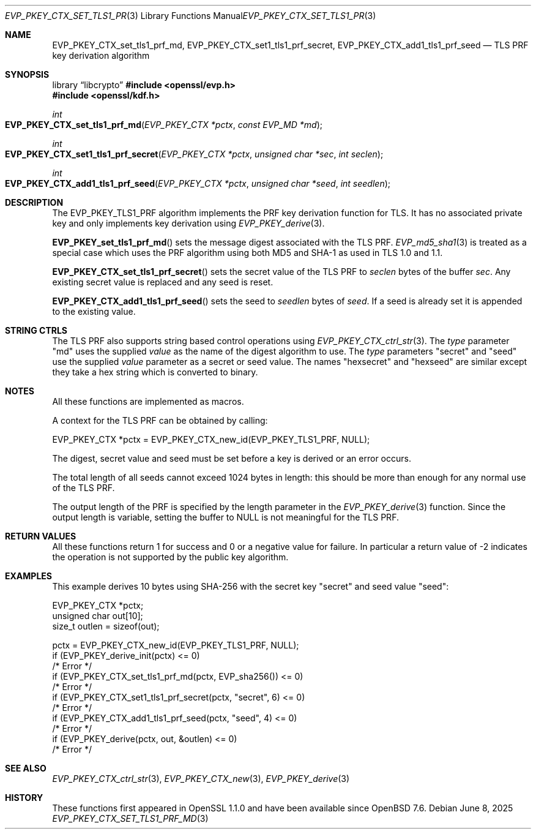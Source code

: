 .\" $OpenBSD: EVP_PKEY_CTX_set_tls1_prf_md.3,v 1.4 2025/06/08 22:40:29 schwarze Exp $
.\" full merge up to: OpenSSL 1cb7eff4 Sep 10 13:56:40 2019 +0100
.\"
.\" This file was written by Dr Stephen Henson <steve@openssl.org>,
.\" Copyright (c) 2016 The OpenSSL Project.  All rights reserved.
.\"
.\" Redistribution and use in source and binary forms, with or without
.\" modification, are permitted provided that the following conditions
.\" are met:
.\"
.\" 1. Redistributions of source code must retain the above copyright
.\"    notice, this list of conditions and the following disclaimer.
.\"
.\" 2. Redistributions in binary form must reproduce the above copyright
.\"    notice, this list of conditions and the following disclaimer in
.\"    the documentation and/or other materials provided with the
.\"    distribution.
.\"
.\" 3. All advertising materials mentioning features or use of this
.\"    software must display the following acknowledgment:
.\"    "This product includes software developed by the OpenSSL Project
.\"    for use in the OpenSSL Toolkit. (http://www.openssl.org/)"
.\"
.\" 4. The names "OpenSSL Toolkit" and "OpenSSL Project" must not be used to
.\"    endorse or promote products derived from this software without
.\"    prior written permission. For written permission, please contact
.\"    openssl-core@openssl.org.
.\"
.\" 5. Products derived from this software may not be called "OpenSSL"
.\"    nor may "OpenSSL" appear in their names without prior written
.\"    permission of the OpenSSL Project.
.\"
.\" 6. Redistributions of any form whatsoever must retain the following
.\"    acknowledgment:
.\"    "This product includes software developed by the OpenSSL Project
.\"    for use in the OpenSSL Toolkit (http://www.openssl.org/)"
.\"
.\" THIS SOFTWARE IS PROVIDED BY THE OpenSSL PROJECT ``AS IS'' AND ANY
.\" EXPRESSED OR IMPLIED WARRANTIES, INCLUDING, BUT NOT LIMITED TO, THE
.\" IMPLIED WARRANTIES OF MERCHANTABILITY AND FITNESS FOR A PARTICULAR
.\" PURPOSE ARE DISCLAIMED.  IN NO EVENT SHALL THE OpenSSL PROJECT OR
.\" ITS CONTRIBUTORS BE LIABLE FOR ANY DIRECT, INDIRECT, INCIDENTAL,
.\" SPECIAL, EXEMPLARY, OR CONSEQUENTIAL DAMAGES (INCLUDING, BUT
.\" NOT LIMITED TO, PROCUREMENT OF SUBSTITUTE GOODS OR SERVICES;
.\" LOSS OF USE, DATA, OR PROFITS; OR BUSINESS INTERRUPTION)
.\" HOWEVER CAUSED AND ON ANY THEORY OF LIABILITY, WHETHER IN CONTRACT,
.\" STRICT LIABILITY, OR TORT (INCLUDING NEGLIGENCE OR OTHERWISE)
.\" ARISING IN ANY WAY OUT OF THE USE OF THIS SOFTWARE, EVEN IF ADVISED
.\" OF THE POSSIBILITY OF SUCH DAMAGE.
.\"
.Dd $Mdocdate: June 8 2025 $
.Dt EVP_PKEY_CTX_SET_TLS1_PRF_MD 3
.Os
.Sh NAME
.Nm EVP_PKEY_CTX_set_tls1_prf_md ,
.Nm EVP_PKEY_CTX_set1_tls1_prf_secret ,
.Nm EVP_PKEY_CTX_add1_tls1_prf_seed
.Nd TLS PRF key derivation algorithm
.Sh SYNOPSIS
.Lb libcrypto
.In openssl/evp.h
.In openssl/kdf.h
.Ft int
.Fo EVP_PKEY_CTX_set_tls1_prf_md
.Fa "EVP_PKEY_CTX *pctx"
.Fa "const EVP_MD *md"
.Fc
.Ft int
.Fo EVP_PKEY_CTX_set1_tls1_prf_secret
.Fa "EVP_PKEY_CTX *pctx"
.Fa "unsigned char *sec"
.Fa "int seclen"
.Fc
.Ft int
.Fo EVP_PKEY_CTX_add1_tls1_prf_seed
.Fa "EVP_PKEY_CTX *pctx"
.Fa "unsigned char *seed"
.Fa "int seedlen"
.Fc
.Sh DESCRIPTION
The
.Dv EVP_PKEY_TLS1_PRF
algorithm implements the PRF key derivation function for TLS.
It has no associated private key and only implements key derivation using
.Xr EVP_PKEY_derive 3 .
.Pp
.Fn EVP_PKEY_set_tls1_prf_md
sets the message digest associated with the TLS PRF.
.Xr EVP_md5_sha1 3
is treated as a special case which uses the PRF algorithm using both
MD5 and SHA-1 as used in TLS 1.0 and 1.1.
.Pp
.Fn EVP_PKEY_CTX_set_tls1_prf_secret
sets the secret value of the TLS PRF to
.Fa seclen
bytes of the buffer
.Fa sec .
Any existing secret value is replaced and any seed is reset.
.Pp
.Fn EVP_PKEY_CTX_add1_tls1_prf_seed
sets the seed to
.Fa seedlen
bytes of
.Fa seed .
If a seed is already set it is appended to the existing value.
.Sh STRING CTRLS
The TLS PRF also supports string based control operations using
.Xr EVP_PKEY_CTX_ctrl_str 3 .
The
.Fa type
parameter "md" uses the supplied
.Fa value
as the name of the digest algorithm to use.
The
.Fa type
parameters "secret" and "seed" use the supplied
.Fa value
parameter as a secret or seed value.
The names "hexsecret" and "hexseed" are similar except they take a hex
string which is converted to binary.
.Sh NOTES
All these functions are implemented as macros.
.Pp
A context for the TLS PRF can be obtained by calling:
.Bd -literal
 EVP_PKEY_CTX *pctx = EVP_PKEY_CTX_new_id(EVP_PKEY_TLS1_PRF, NULL);
.Ed
.Pp
The digest, secret value and seed must be set before a key is derived or
an error occurs.
.Pp
The total length of all seeds cannot exceed 1024 bytes in length: this
should be more than enough for any normal use of the TLS PRF.
.Pp
The output length of the PRF is specified by the length parameter in the
.Xr EVP_PKEY_derive 3
function.
Since the output length is variable, setting the buffer to
.Dv NULL
is not meaningful for the TLS PRF.
.Sh RETURN VALUES
All these functions return 1 for success and 0 or a negative value for
failure.
In particular a return value of -2 indicates the operation is not
supported by the public key algorithm.
.Sh EXAMPLES
This example derives 10 bytes using SHA-256 with the secret key "secret"
and seed value "seed":
.Bd -literal
 EVP_PKEY_CTX *pctx;
 unsigned char out[10];
 size_t outlen = sizeof(out);

 pctx = EVP_PKEY_CTX_new_id(EVP_PKEY_TLS1_PRF, NULL);
 if (EVP_PKEY_derive_init(pctx) <= 0)
     /* Error */
 if (EVP_PKEY_CTX_set_tls1_prf_md(pctx, EVP_sha256()) <= 0)
     /* Error */
 if (EVP_PKEY_CTX_set1_tls1_prf_secret(pctx, "secret", 6) <= 0)
     /* Error */
 if (EVP_PKEY_CTX_add1_tls1_prf_seed(pctx, "seed", 4) <= 0)
     /* Error */
 if (EVP_PKEY_derive(pctx, out, &outlen) <= 0)
     /* Error */
.Ed
.Sh SEE ALSO
.Xr EVP_PKEY_CTX_ctrl_str 3 ,
.Xr EVP_PKEY_CTX_new 3 ,
.Xr EVP_PKEY_derive 3
.Sh HISTORY
These functions first appeared in OpenSSL 1.1.0 and have been available since
.Ox 7.6 .
